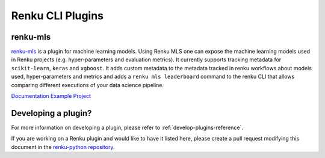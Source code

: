 ..
    Copyright 2017-2022 - Swiss Data Science Center (SDSC)
    A partnership between École Polytechnique Fédérale de Lausanne (EPFL) and
    Eidgenössische Technische Hochschule Zürich (ETHZ).

    Licensed under the Apache License, Version 2.0 (the "License");
    you may not use this file except in compliance with the License.
    You may obtain a copy of the License at

        http://www.apache.org/licenses/LICENSE-2.0

    Unless required by applicable law or agreed to in writing, software
    distributed under the License is distributed on an "AS IS" BASIS,
    WITHOUT WARRANTIES OR CONDITIONS OF ANY KIND, either express or implied.
    See the License for the specific language governing permissions and
    limitations under the License.

Renku CLI Plugins
=================

renku-mls
---------

`renku-mls <https://pypi.org/project/renku-mls/>`_ is a plugin for machine
learning models. Using Renku MLS one can expose the machine learning models
used in Renku projects (e.g. hyper-parameters and evaluation metrics).
It currently supports tracking metadata for ``scikit-learn``, ``keras`` and
``xgboost``. It adds custom metadata to the metadata tracked in renku workflows
about models used, hyper-parameters and metrics and adds a ``renku mls leaderboard``
command to the renku CLI that allows comparing different executions of your
data science pipeline.

`Documentation <https://github.com/ratschlab/renku-mls/blob/master/docs/gettingstarted.rst>`_
`Example Project <https://renkulab.io/projects/learn-renku/plugins/renku-mls-plugin>`_


Developing a plugin?
--------------------

For more information on developing a plugin, please refer to :ref:`develop-plugins-reference`.

If you are working on a Renku plugin and would like to have it listed here,
please create a pull request modifying this document in the
`renku-python repository <https://github.com/SwissDataScienceCenter/renku-python>`_.
